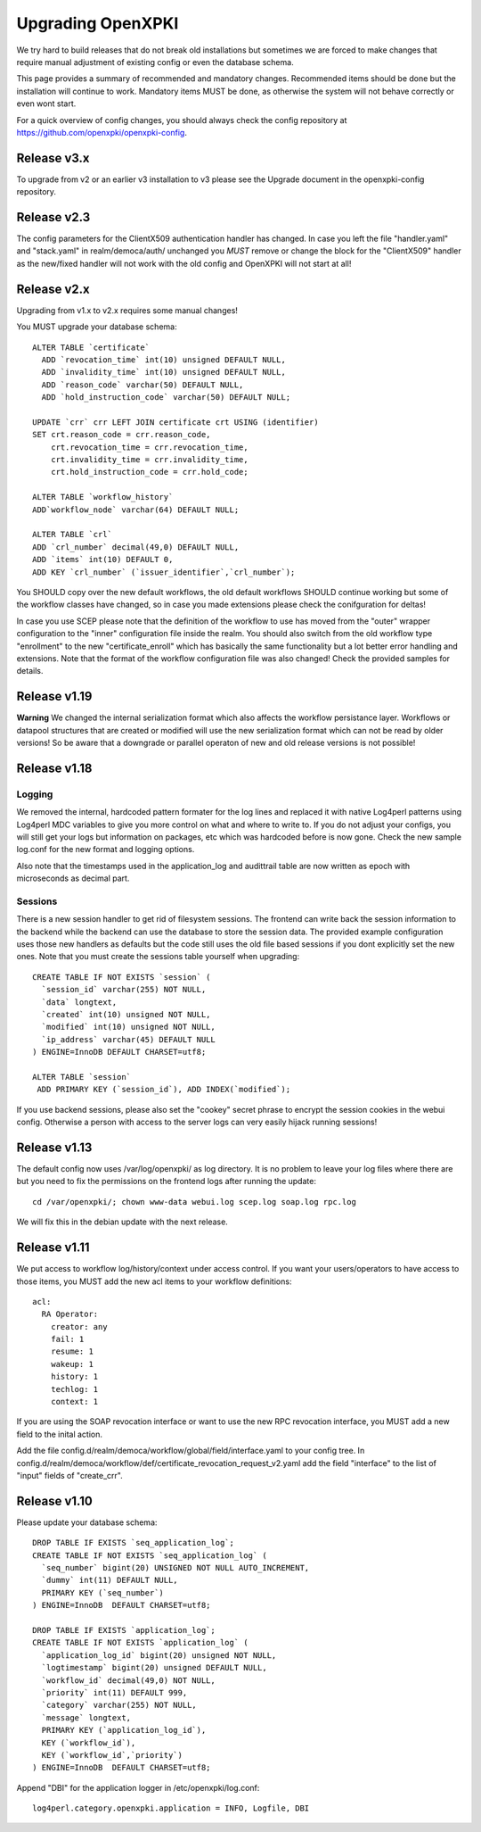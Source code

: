 
Upgrading OpenXPKI
==================

We try hard to build releases that do not break old installations but
sometimes we are forced to make changes that require manual adjustment
of existing config or even the database schema.

This page provides a summary of recommended and mandatory changes.
Recommended items should be done but the installation will continue
to work. Mandatory items MUST be done, as otherwise the system will
not behave correctly or even wont start.

For a quick overview of config changes, you should always check the
config repository at https://github.com/openxpki/openxpki-config.

Release v3.x
------------

To upgrade from v2 or an earlier v3 installation to v3 please see the Upgrade document in the openxpki-config repository.

Release v2.3
-------------

The config parameters for the ClientX509 authentication handler has changed. In case you left the file "handler.yaml" and "stack.yaml" in realm/democa/auth/ unchanged you *MUST* remove or change the block for the "ClientX509" handler as the new/fixed handler will not work with the old config and OpenXPKI will not start at all!

Release v2.x
-------------

Upgrading from v1.x to v2.x requires some manual changes!

You MUST upgrade your database schema::

    ALTER TABLE `certificate`
      ADD `revocation_time` int(10) unsigned DEFAULT NULL,
      ADD `invalidity_time` int(10) unsigned DEFAULT NULL,
      ADD `reason_code` varchar(50) DEFAULT NULL,
      ADD `hold_instruction_code` varchar(50) DEFAULT NULL;

    UPDATE `crr` crr LEFT JOIN certificate crt USING (identifier)
    SET crt.reason_code = crr.reason_code,
        crt.revocation_time = crr.revocation_time,
        crt.invalidity_time = crr.invalidity_time,
        crt.hold_instruction_code = crr.hold_code;

    ALTER TABLE `workflow_history`
    ADD`workflow_node` varchar(64) DEFAULT NULL;

    ALTER TABLE `crl`
    ADD `crl_number` decimal(49,0) DEFAULT NULL,
    ADD `items` int(10) DEFAULT 0,
    ADD KEY `crl_number` (`issuer_identifier`,`crl_number`);


You SHOULD copy over the new default workflows, the old default workflows
SHOULD continue working but some of the workflow classes have changed, so in
case you made extensions please check the conifguration for deltas!

In case you use SCEP please note that the definition of the workflow to use
has moved from the "outer" wrapper configuration to the "inner" configuration
file inside the realm. You should also switch from the old workflow type
"enrollment" to the new "certificate_enroll" which has basically the same
functionality but a lot better error handling and extensions. Note that the
format of the workflow configuration file was also changed! Check the provided
samples for details.

Release v1.19
-------------

**Warning** We changed the internal serialization format which also
affects the workflow persistance layer. Workflows or datapool structures
that are created or modified will use the new serialization format which
can not be read by older versions! So be aware that a downgrade or parallel
operaton of new and old release versions is not possible!


Release v1.18
-------------

Logging
#######

We removed the internal, hardcoded pattern formater for the log lines
and replaced it with native Log4perl patterns using Log4perl MDC variables
to give you more control on what and where to write to. If you do not
adjust your configs, you will still get your logs but information on
packages, etc which was hardcoded before is now gone. Check the new
sample log.conf for the new format and logging options.

Also note that the timestamps used in the application_log and audittrail
table are now written as epoch with microseconds as decimal part.

Sessions
########

There is a new session handler to get rid of filesystem sessions. The
frontend can write back the session information to the backend while
the backend can use the database to store the session data. The provided
example configuration uses those new handlers as defaults but the code
still uses the old file based sessions if you dont explicitly set the
new ones. Note that you must create the sessions table yourself when
upgrading::

    CREATE TABLE IF NOT EXISTS `session` (
      `session_id` varchar(255) NOT NULL,
      `data` longtext,
      `created` int(10) unsigned NOT NULL,
      `modified` int(10) unsigned NOT NULL,
      `ip_address` varchar(45) DEFAULT NULL
    ) ENGINE=InnoDB DEFAULT CHARSET=utf8;

    ALTER TABLE `session`
     ADD PRIMARY KEY (`session_id`), ADD INDEX(`modified`);

If you use backend sessions, please also set the "cookey" secret phrase
to encrypt the session cookies in the webui config. Otherwise a person
with access to the server logs can very easily hijack running sessions!


Release v1.13
-------------

The default config now uses /var/log/openxpki/ as log directory. It is no
problem to leave your log files where there are but you need to fix the
permissions on the frontend logs after running the update::

    cd /var/openxpki/; chown www-data webui.log scep.log soap.log rpc.log

We will fix this in the debian update with the next release.

Release v1.11
-------------

We put access to workflow log/history/context under access control. If
you want your users/operators to have access to those items, you MUST add
the new acl items to your workflow definitions::

  acl:
    RA Operator:
      creator: any
      fail: 1
      resume: 1
      wakeup: 1
      history: 1
      techlog: 1
      context: 1

If you are using the SOAP revocation interface or want to use the new RPC
revocation interface, you MUST add a new field to the inital action.

Add the file config.d/realm/democa/workflow/global/field/interface.yaml to
your config tree.
In config.d/realm/democa/workflow/def/certificate_revocation_request_v2.yaml
add the field "interface" to the list of "input" fields of "create_crr".


Release v1.10
-------------

Please update your database schema::

  DROP TABLE IF EXISTS `seq_application_log`;
  CREATE TABLE IF NOT EXISTS `seq_application_log` (
    `seq_number` bigint(20) UNSIGNED NOT NULL AUTO_INCREMENT,
    `dummy` int(11) DEFAULT NULL,
    PRIMARY KEY (`seq_number`)
  ) ENGINE=InnoDB  DEFAULT CHARSET=utf8;

  DROP TABLE IF EXISTS `application_log`;
  CREATE TABLE IF NOT EXISTS `application_log` (
    `application_log_id` bigint(20) unsigned NOT NULL,
    `logtimestamp` bigint(20) unsigned DEFAULT NULL,
    `workflow_id` decimal(49,0) NOT NULL,
    `priority` int(11) DEFAULT 999,
    `category` varchar(255) NOT NULL,
    `message` longtext,
    PRIMARY KEY (`application_log_id`),
    KEY (`workflow_id`),
    KEY (`workflow_id`,`priority`)
  ) ENGINE=InnoDB  DEFAULT CHARSET=utf8;

Append "DBI" for the application logger in /etc/openxpki/log.conf::

   log4perl.category.openxpki.application = INFO, Logfile, DBI






